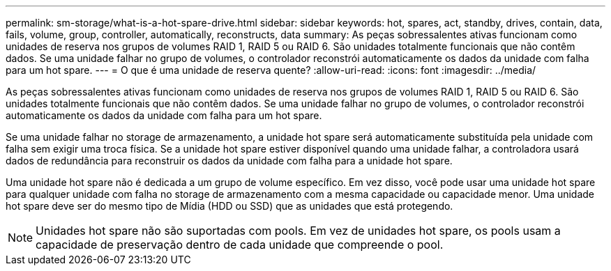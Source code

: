 ---
permalink: sm-storage/what-is-a-hot-spare-drive.html 
sidebar: sidebar 
keywords: hot, spares, act, standby, drives, contain, data, fails, volume, group, controller, automatically, reconstructs, data 
summary: As peças sobressalentes ativas funcionam como unidades de reserva nos grupos de volumes RAID 1, RAID 5 ou RAID 6. São unidades totalmente funcionais que não contêm dados. Se uma unidade falhar no grupo de volumes, o controlador reconstrói automaticamente os dados da unidade com falha para um hot spare. 
---
= O que é uma unidade de reserva quente?
:allow-uri-read: 
:icons: font
:imagesdir: ../media/


[role="lead"]
As peças sobressalentes ativas funcionam como unidades de reserva nos grupos de volumes RAID 1, RAID 5 ou RAID 6. São unidades totalmente funcionais que não contêm dados. Se uma unidade falhar no grupo de volumes, o controlador reconstrói automaticamente os dados da unidade com falha para um hot spare.

Se uma unidade falhar no storage de armazenamento, a unidade hot spare será automaticamente substituída pela unidade com falha sem exigir uma troca física. Se a unidade hot spare estiver disponível quando uma unidade falhar, a controladora usará dados de redundância para reconstruir os dados da unidade com falha para a unidade hot spare.

Uma unidade hot spare não é dedicada a um grupo de volume específico. Em vez disso, você pode usar uma unidade hot spare para qualquer unidade com falha no storage de armazenamento com a mesma capacidade ou capacidade menor. Uma unidade hot spare deve ser do mesmo tipo de Mídia (HDD ou SSD) que as unidades que está protegendo.

[NOTE]
====
Unidades hot spare não são suportadas com pools. Em vez de unidades hot spare, os pools usam a capacidade de preservação dentro de cada unidade que compreende o pool.

====